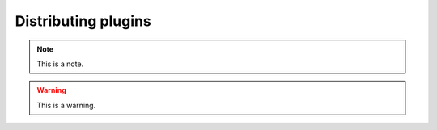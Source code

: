 .. _distributingplugins:
.. role:: raw-html-m2r(raw)
   :format: html

Distributing plugins
=====================

.. note:: This is a note.

.. warning:: This is a warning.

